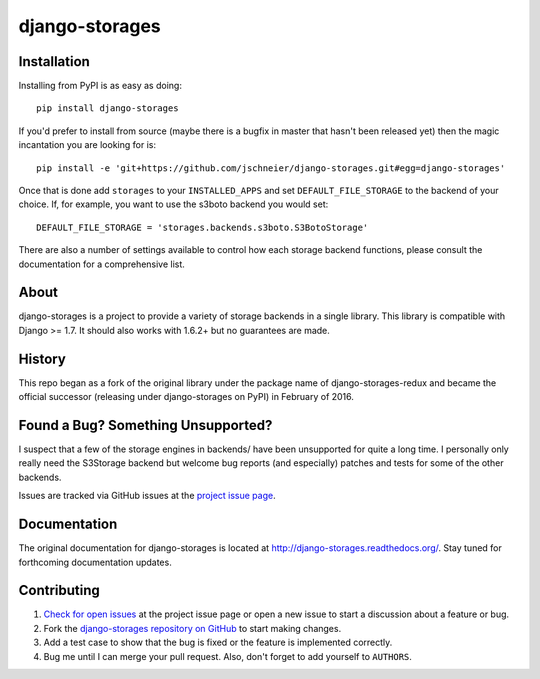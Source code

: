 ===============
django-storages
===============

.. image:: https://travis-ci.org/jschneier/django-storages.png?branch=master
    :target: https://travis-ci.org/jschneier/django-storages
    :alt: Build Status

.. image:: https://pypip.in/v/django-storages/badge.png
    :target: https://pypi.python.org/pypi/django-storages
    :alt: PyPI Version


Installation
============
Installing from PyPI is as easy as doing::

  pip install django-storages

If you'd prefer to install from source (maybe there is a bugfix in master that
hasn't been released yet) then the magic incantation you are looking for is::

  pip install -e 'git+https://github.com/jschneier/django-storages.git#egg=django-storages'

Once that is done add ``storages`` to your ``INSTALLED_APPS`` and set ``DEFAULT_FILE_STORAGE`` to the
backend of your choice. If, for example, you want to use the s3boto backend you would set::

  DEFAULT_FILE_STORAGE = 'storages.backends.s3boto.S3BotoStorage'

There are also a number of settings available to control how each storage backend functions,
please consult the documentation for a comprehensive list.

About
=====
django-storages is a project to provide a variety of storage backends in a single library.
This library is compatible with Django >= 1.7. It should also works with 1.6.2+ but no guarantees are made.

History
=======
This repo began as a fork of the original library under the package name of django-storages-redux and
became the official successor (releasing under django-storages on PyPI) in February of 2016.

Found a Bug? Something Unsupported?
===================================
I suspect that a few of the storage engines in backends/ have been unsupported
for quite a long time. I personally only really need the S3Storage backend but
welcome bug reports (and especially) patches and tests for some of the other
backends.

Issues are tracked via GitHub issues at the `project issue page
<https://github.com/jschneier/django-storages/issues>`_.

Documentation
=============
The original documentation for django-storages is located at http://django-storages.readthedocs.org/.
Stay tuned for forthcoming documentation updates.

Contributing
============

#. `Check for open issues
   <https://github.com/jschneier/django-storages/issues>`_ at the project
   issue page or open a new issue to start a discussion about a feature or bug.
#. Fork the `django-storages repository on GitHub
   <https://github.com/jschneier/django-storages>`_ to start making changes.
#. Add a test case to show that the bug is fixed or the feature is implemented
   correctly.
#. Bug me until I can merge your pull request. Also, don't forget to add
   yourself to ``AUTHORS``.
